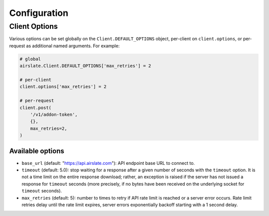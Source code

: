 =============
Configuration
=============

Client Options
==============

Various options can be set globally on the ``Client.DEFAULT_OPTIONS`` object,
per-client on ``client.options``, or per-request as additional named arguments.
For example:

.. code-block:: python

   # global
   airslate.Client.DEFAULT_OPTIONS['max_retries'] = 2

   # per-client
   client.options['max_retries'] = 2

   # per-request
   client.post(
       '/v1/addon-token',
       {},
       max_retries=2,
   )

Available options
-----------------

- ``base_url`` (default: "https://api.airslate.com"): API endpoint base URL to connect to.
- ``timeout`` (default: 5.0): stop waiting for a response after a given number of seconds
  with the ``timeout`` option. It is not a time limit on the entire response download; rather,
  an exception is raised if the server has not issued a response for ``timeout`` seconds
  (more precisely, if no bytes have been received on the underlying socket for ``timeout`` seconds).
- ``max_retries`` (default: 5): number to times to retry if API rate limit is reached or a
  server error occurs. Rate limit retries delay until the rate limit expires, server errors
  exponentially backoff starting with a 1 second delay.
